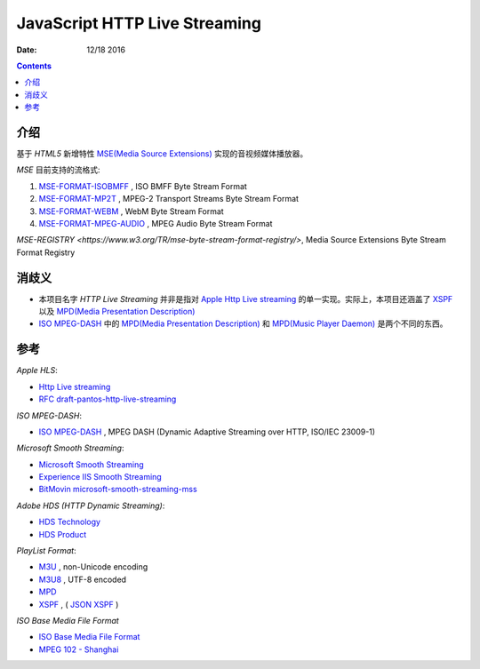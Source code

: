 JavaScript HTTP Live Streaming
=====================================

:Date: 12/18 2016


.. contents::

介绍
-----

基于 `HTML5` 新增特性 `MSE(Media Source Extensions) <https://w3c.github.io/media-source/>`_ 实现的音视频媒体播放器。


`MSE` 目前支持的流格式:

1.	`MSE-FORMAT-ISOBMFF <https://www.w3.org/TR/mse-byte-stream-format-isobmff/>`_ ,  ISO BMFF Byte Stream Format
2.	`MSE-FORMAT-MP2T <https://www.w3.org/TR/mse-byte-stream-format-mp2t/>`_ ,  MPEG-2 Transport Streams Byte Stream Format
3.	`MSE-FORMAT-WEBM <https://www.w3.org/TR/mse-byte-stream-format-webm/>`_ , WebM Byte Stream Format
4.	`MSE-FORMAT-MPEG-AUDIO <https://www.w3.org/TR/mse-byte-stream-format-mpeg-audio/>`_ , MPEG Audio Byte Stream Format

`MSE-REGISTRY <https://www.w3.org/TR/mse-byte-stream-format-registry/>`, Media Source Extensions Byte Stream Format Registry


消歧义
-------

*	本项目名字 `HTTP Live Streaming` 并非是指对 `Apple Http Live streaming <https://developer.apple.com/streaming/>`_ 的单一实现。实际上，本项目还涵盖了 `XSPF <http://www.xspf.org>`_ 以及 `MPD(Media Presentation Description) <http://mpeg.chiariglione.org/standards/mpeg-dash/media-presentation-description-and-segment-formats>`_

*	`ISO MPEG-DASH <http://dashif.org>`_ 中的 `MPD(Media Presentation Description) <http://mpeg.chiariglione.org/standards/mpeg-dash/media-presentation-description-and-segment-formats>`_ 和 `MPD(Music Player Daemon) <https://www.musicpd.org/>`_ 是两个不同的东西。


参考
------

*Apple HLS*:

*   `Http Live streaming <https://developer.apple.com/streaming/>`_
*   `RFC draft-pantos-http-live-streaming <http://tools.ietf.org/html/draft-pantos-http-live-streaming>`_

*ISO MPEG-DASH*:

*   `ISO MPEG-DASH <http://dashif.org>`_ , MPEG DASH (Dynamic Adaptive Streaming over HTTP, ISO/IEC 23009-1)

*Microsoft Smooth Streaming*:

*	`Microsoft Smooth Streaming <https://msdn.microsoft.com/en-us/library/ee958035(v=vs.95).aspx>`_
*	`Experience IIS Smooth Streaming <https://www.iis.net/media/experiencesmoothstreaming>`_
*	`BitMovin microsoft-smooth-streaming-mss <https://bitmovin.com/microsoft-smooth-streaming-mss/>`_

*Adobe HDS (HTTP Dynamic Streaming)*:

*	`HDS Technology <http://www.adobe.com/devnet/hds.html>`_
*	`HDS Product <http://www.adobe.com/products/hds-dynamic-streaming.html>`_


*PlayList Format*:

*	`M3U <https://en.wikipedia.org/wiki/M3U>`_ , non-Unicode encoding
*	`M3U8 <https://tools.ietf.org/html/draft-pantos-http-live-streaming-17#section-4>`_ , UTF-8 encoded

*	`MPD <http://mpeg.chiariglione.org/standards/mpeg-dash/media-presentation-description-and-segment-formats>`_
*	`XSPF <http://www.xspf.org/>`_ , ( `JSON XSPF <http://www.xspf.org/jspf/>`_ )


*ISO Base Media File Format*

*	`ISO Base Media File Format <http://mpeg.chiariglione.org/standards/mpeg-4/iso-base-media-file-format>`_
*	`MPEG 102 - Shanghai <http://mpeg.chiariglione.org/meetings/102>`_
